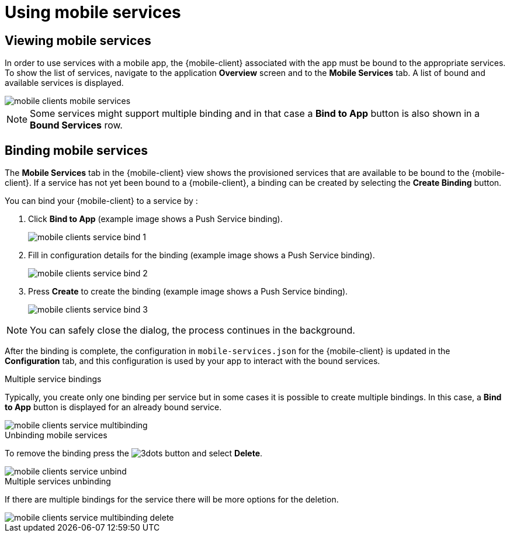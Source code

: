 = Using mobile services

== Viewing mobile services

In order to use services with a mobile app, the {mobile-client} associated with the app must be bound to the appropriate services.
To show the list of services, navigate to the application *Overview* screen and to the *Mobile Services* tab.
A list of bound and available services is displayed.

image::mobile-clients-mobile-services.png[]

NOTE: Some services might support multiple binding and in that case a *Bind to App* button is also shown in a *Bound Services* row.

== Binding mobile services

The *Mobile Services* tab in the {mobile-client} view shows the provisioned services that are available to be bound
to the {mobile-client}. If a service has not yet been bound to a {mobile-client}, a binding can be created by selecting
the *Create Binding* button.

You can bind your {mobile-client} to a service by :

. Click *Bind to App* (example image shows a Push Service binding).
+
image::mobile-clients-service-bind-1.png[]

. Fill in configuration details for the binding (example image shows a Push Service binding).
+
image::mobile-clients-service-bind-2.png[]

. Press *Create* to create the binding (example image shows a Push Service binding).
+
image::mobile-clients-service-bind-3.png[]

NOTE: You can safely close the dialog, the process continues in the background.

After the binding is complete, the configuration in `mobile-services.json` for the {mobile-client} is updated in the
*Configuration* tab, and this configuration is used by your app to interact with the bound services.

.Multiple service bindings

Typically, you create only one binding per service but in some cases it is possible to create multiple bindings.
In this case, a  *Bind to App* button is displayed for an already bound service.

image::mobile-clients-service-multibinding.png[]


.Unbinding mobile services

To remove the binding press the image:3dots.png[] button and select *Delete*.

image::mobile-clients-service-unbind.png[]

.Multiple services unbinding

If there are multiple bindings for the service there will be more options for the deletion.

image::mobile-clients-service-multibinding-delete.png[]
